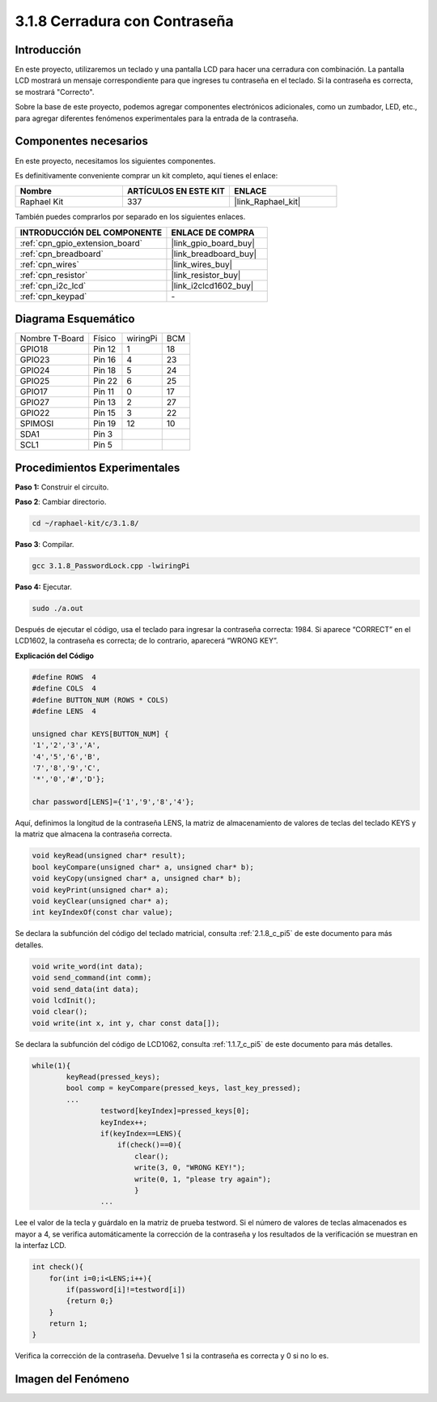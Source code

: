 .. nota::

    ¡Hola, bienvenido a la Comunidad de Entusiastas de SunFounder Raspberry Pi, Arduino y ESP32 en Facebook! Sumérgete más en Raspberry Pi, Arduino y ESP32 con otros entusiastas.

    **¿Por qué unirse?**

    - **Soporte experto**: Resuelve problemas postventa y desafíos técnicos con la ayuda de nuestra comunidad y equipo.
    - **Aprender y compartir**: Intercambia consejos y tutoriales para mejorar tus habilidades.
    - **Preestrenos exclusivos**: Obtén acceso anticipado a nuevos anuncios de productos y adelantos exclusivos.
    - **Descuentos especiales**: Disfruta de descuentos exclusivos en nuestros productos más nuevos.
    - **Promociones festivas y sorteos**: Participa en sorteos y promociones de temporada.

    👉 ¿Listo para explorar y crear con nosotros? Haz clic en [|link_sf_facebook|] y únete hoy mismo.

.. _3.1.8_c_pi5:

3.1.8 Cerradura con Contraseña
========================================

Introducción
-----------------

En este proyecto, utilizaremos un teclado y una pantalla LCD para hacer una 
cerradura con combinación. La pantalla LCD mostrará un mensaje correspondiente 
para que ingreses tu contraseña en el teclado. Si la contraseña es correcta, se mostrará "Correcto".

Sobre la base de este proyecto, podemos agregar componentes electrónicos adicionales, 
como un zumbador, LED, etc., para agregar diferentes fenómenos experimentales para la 
entrada de la contraseña.


Componentes necesarios
------------------------------

En este proyecto, necesitamos los siguientes componentes.

.. image:: ../img/list_Password_Lock.png
    :align: center

Es definitivamente conveniente comprar un kit completo, aquí tienes el enlace: 

.. list-table::
    :widths: 20 20 20
    :header-rows: 1

    *   - Nombre	
        - ARTÍCULOS EN ESTE KIT
        - ENLACE
    *   - Raphael Kit
        - 337
        - |link_Raphael_kit|

También puedes comprarlos por separado en los siguientes enlaces.

.. list-table::
    :widths: 30 20
    :header-rows: 1

    *   - INTRODUCCIÓN DEL COMPONENTE
        - ENLACE DE COMPRA

    *   - :ref:`cpn_gpio_extension_board`
        - |link_gpio_board_buy|
    *   - :ref:`cpn_breadboard`
        - |link_breadboard_buy|
    *   - :ref:`cpn_wires`
        - |link_wires_buy|
    *   - :ref:`cpn_resistor`
        - |link_resistor_buy|
    *   - :ref:`cpn_i2c_lcd`
        - |link_i2clcd1602_buy|
    *   - :ref:`cpn_keypad`
        - \-

Diagrama Esquemático
-----------------------------

============== ======== ======== ===
Nombre T-Board Físico   wiringPi BCM
GPIO18         Pin 12   1        18
GPIO23         Pin 16   4        23
GPIO24         Pin 18   5        24
GPIO25         Pin 22   6        25
GPIO17         Pin 11   0        17
GPIO27         Pin 13   2        27
GPIO22         Pin 15   3        22
SPIMOSI        Pin 19   12       10
SDA1           Pin 3             
SCL1           Pin 5             
============== ======== ======== ===

.. image:: ../img/Schematic_three_one9.png
   :align: center

Procedimientos Experimentales
---------------------------------

**Paso 1:** Construir el circuito.

.. image:: ../img/image262.png

**Paso 2**: Cambiar directorio.

.. raw:: html

   <run></run>

.. code-block:: 

    cd ~/raphael-kit/c/3.1.8/

**Paso 3**: Compilar.

.. raw:: html

   <run></run>

.. code-block::

    gcc 3.1.8_PasswordLock.cpp -lwiringPi

**Paso 4:** Ejecutar.

.. raw:: html

   <run></run>

.. code-block::

    sudo ./a.out

Después de ejecutar el código, usa el teclado para ingresar la contraseña correcta: 1984. 
Si aparece “CORRECT” en el LCD1602, la contraseña es correcta; de lo contrario, aparecerá “WRONG KEY”.

.. nota::

    * Si aparece el mensaje de error ``wiringPi.h: No such file or directory``, consulta :ref:`install_wiringpi`.
    * Si aparece el error ``Unable to open I2C device: No such file or directory``, consulta :ref:`i2c_config` para habilitar I2C y verificar si el cableado es correcto.
    * Si el código y el cableado están bien, pero el LCD aún no muestra contenido, puedes ajustar el potenciómetro en la parte posterior para aumentar el contraste.
**Explicación del Código**

.. code-block:: c

    #define ROWS  4 
    #define COLS  4
    #define BUTTON_NUM (ROWS * COLS)
    #define LENS  4

    unsigned char KEYS[BUTTON_NUM] {  
    '1','2','3','A',
    '4','5','6','B',
    '7','8','9','C',
    '*','0','#','D'};

    char password[LENS]={'1','9','8','4'};

Aquí, definimos la longitud de la contraseña LENS, la matriz de almacenamiento de valores 
de teclas del teclado KEYS y la matriz que almacena la contraseña correcta.

.. code-block:: c

    void keyRead(unsigned char* result);
    bool keyCompare(unsigned char* a, unsigned char* b);
    void keyCopy(unsigned char* a, unsigned char* b);
    void keyPrint(unsigned char* a);
    void keyClear(unsigned char* a);
    int keyIndexOf(const char value);

Se declara la subfunción del código del teclado matricial, consulta :ref:`2.1.8_c_pi5` de este 
documento para más detalles.

.. code-block:: c

    void write_word(int data);
    void send_command(int comm);
    void send_data(int data);
    void lcdInit();
    void clear();
    void write(int x, int y, char const data[]);

Se declara la subfunción del código de LCD1062, consulta :ref:`1.1.7_c_pi5` de este documento 
para más detalles.

.. code-block:: c

    while(1){
            keyRead(pressed_keys);
            bool comp = keyCompare(pressed_keys, last_key_pressed);
            ...
                    testword[keyIndex]=pressed_keys[0];
                    keyIndex++;
                    if(keyIndex==LENS){
                        if(check()==0){
                            clear();
                            write(3, 0, "WRONG KEY!");
                            write(0, 1, "please try again");
                            }
                    ...

Lee el valor de la tecla y guárdalo en la matriz de prueba testword. Si el número de valores 
de teclas almacenados es mayor a 4, se verifica automáticamente la corrección de la contraseña 
y los resultados de la verificación se muestran en la interfaz LCD.

.. code-block:: c

    int check(){
        for(int i=0;i<LENS;i++){
            if(password[i]!=testword[i])
            {return 0;}
        }
        return 1;
    }

Verifica la corrección de la contraseña. Devuelve 1 si la contraseña es 
correcta y 0 si no lo es.

Imagen del Fenómeno
---------------------

.. image:: ../img/image263.jpeg
   :align: center